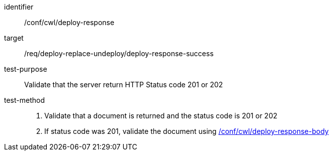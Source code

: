 [[ats_cwl_deploy_response]]

[abstract_test]
====
[%metadata]
identifier:: /conf/cwl/deploy-response
target:: /req/deploy-replace-undeploy/deploy-response-success
test-purpose:: Validate that the server return HTTP Status code 201 or 202
test-method::
+
--
1. Validate that a document is returned and the status code is 201 or 202

2. If status code was 201, validate the document using <<ats_cwl_deploy-response-body,/conf/cwl/deploy-response-body>>
--
====

